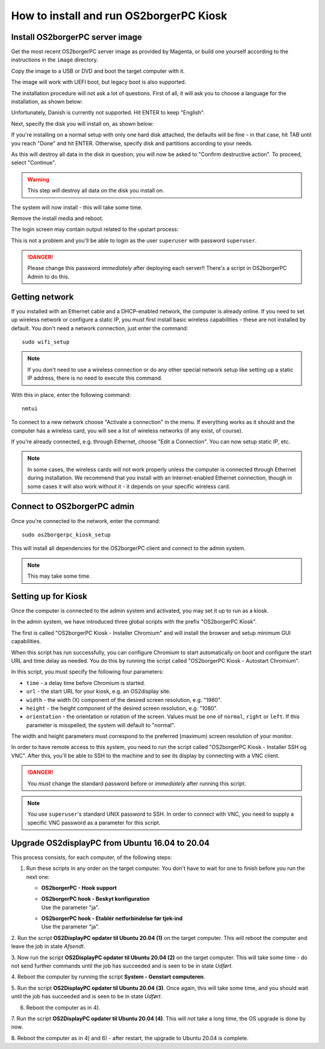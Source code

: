 How to install and run OS2borgerPC Kiosk
****************************************

Install OS2borgerPC server image
--------------------------------

Get the most recent OS2borgerPC server image as provided by Magenta,
or build one yourself according to the instructions in the ``image``
directory.


Copy the image to a USB or DVD and boot the target computer with it.


The image will work with UEFI boot, but legacy boot is also supported.

The installation procedure will not ask a lot of questions. First of
all, it will ask you to choose a language for the installation, as shown
below:

.. image:: install_1.png

Unfortunately, Danish is currently not supported. Hit ENTER to keep
"English".

Next, specify the disk you will install on, as shown below:

.. image:: install_2.png

If you're installing on a normal setup with only one hard disk attached,
the defaults will be fine - in that case, hit TAB until you reach "Done"
and hit ENTER. Otherwise, specify disk and partitions according to your
needs. 

As this will destroy all data in the disk in question, you will now be
asked to "Confirm destructive action". To proceed, select "Continue".

.. warning::  This step *will* destroy all data on the disk you install on.

The system will now install - this will take some time.

Remove the install media and reboot.

The login screen may contain output related to the upstart process:

.. image:: install_3.png
This is not a problem and you'll be able to login as the user ``superuser`` with password ``superuser``.


.. danger:: 
    Please change this password *immediately* after deploying each
    server!! There's a script in OS2borgerPC Admin to do this.



Getting network
---------------

If you installed with an Ethernet cable and a DHCP-enabled network, the
computer is already online. If you need to set up wireless network or
configure a static IP, you must first install basic wireless
capabilities - these are not installed by default. You don't need a
network connection, just enter the command::

    sudo wifi_setup

.. note:: If you don't need to use a wireless connection or do any
    other special network setup like setting up a static IP address,
    there is no need to execute this command.

With this in place, enter the following command::

    nmtui

To connect to a new network choose "Activate a connection" in the menu.
If everything works as it should and the computer has a wireless card,
you will see a list of wireless networks (if any exist, of course).

If you're already connected, e.g. through Ethernet, choose "Edit a
Connection". You can now setup static IP, etc.

.. note:: 

    In some cases, the wireless cards will not work properly unless the
    computer is connected through Ethernet during installation. We
    recommend that you install with an Internet-enabled Ethernet connection,
    though in some cases it will also work without it - it depends on
    your specific wireless card.

Connect to OS2borgerPC admin
----------------------------

Once you're connected to the network, enter the command::

    sudo os2borgerpc_kiosk_setup

This will install all dependencies for the OS2borgerPC client and
connect to the admin system.

.. note::

    This may take some time.



Setting up for Kiosk
--------------------

Once the computer is connected to the admin system and activated, you
may set it up to run as a kiosk.

In the admin system, we have introduced three global scripts with the
prefix "OS2borgerPC Kiosk".

The first is called "OS2borgerPC Kiosk  - Installer Chromium" and will
install the browser and setup minimum GUI capabilities. 

When this script has run successfully, you can configure Chromium to
start automatically on boot and configure the start URL and time delay
as needed. You do this by running the script called "OS2borgerPC Kiosk - Autostart
Chromium".

In this script, you must specify the following four parameters:

* ``time`` - a delay time before Chromium is started.
* ``url`` - the start URL for your kiosk, e.g. an OS2display site.
* ``width`` - the width (X) component of the desired screen resolution, e.g.
  "1980".
* ``height`` - the height component of the desired screen resolution, e.g.
  "1080".
* ``orientation`` - the orientation or rotation of the screen. Values
  must be one of ``normal``, ``right`` or ``left``. If this parameter is
  misspelled, the system will default to "normal".

The width and height parameters must correspond to the preferred
(maximum) screen resolution of your monitor.

In order to have remote access to this system, you need to run the
script called "OS2borgerPC Kiosk  - Installer SSH og VNC". After this, you'll
be able to SSH to the machine and to see its display by connecting with
a VNC client.

.. danger::

    You *must* change the standard password before or *immediately*
    after running this script.

.. note::

    You use ``superuser``'s standard UNIX password to SSH. In order to
    connect with VNC, you need to supply a specific VNC password as a
    parameter for this script.


Upgrade OS2displayPC from Ubuntu 16.04 to 20.04
-----------------------------------------------

This process consists, for each computer, of the following steps:

1. Run these scripts in any order on the target computer.
   You don't have to wait for one to finish before you run the next one:

   * **OS2borgerPC - Hook support**
   * | **OS2borgerPC hook - Beskyt konfiguration**
     | Use the parameter "ja".
   * | **OS2borgerPC hook - Etablér netforbindelse før tjek-ind**
     | Use the parameter "ja".

2. Run the script **OS2DisplayPC opdater til Ubuntu 20.04 (1)** on the target
computer. This will reboot the computer and leave the job in state
*Afsendt*.

3. Now run the script **OS2DisplayPC opdater til Ubuntu 20.04 (2)** on the
target computer. This will take some time - do not send further commands
until the job has succeeded and is seen to be in state *Udført*.

4. Reboot the computer by running the script **System - Genstart
computeren**.

5. Run the script **OS2DisplayPC opdater til Ubuntu 20.04 (3)**. Once
again, this will take some time, and you should wait until the job has
succeeded and is seen to be in state *Udført*.

6. Reboot the computer as in 4).

7. Run the script **OS2DisplayPC opdater til Ubuntu 20.04 (4)**. This
will *not* take a long time, the OS upgrade is done by now.

8. Reboot the computer as in 4) and 6) - after restart, the upgrade to Ubuntu
20.04 is complete.